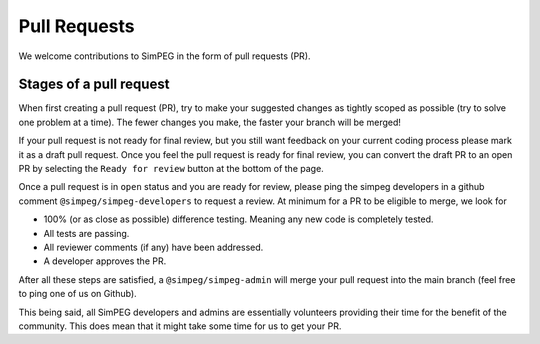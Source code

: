 .. _pull-requests:

Pull Requests
=============

We welcome contributions to SimPEG in the form of pull requests (PR).

Stages of a pull request
------------------------

When first creating a pull request (PR), try to make your suggested changes as
tightly scoped as possible (try to solve one problem at a time). The fewer
changes you make, the faster your branch will be merged!

If your pull request is not ready for final review, but you still want feedback
on your current coding process please mark it as a draft pull request. Once you
feel the pull request is ready for final review, you can convert the draft PR to
an open PR by selecting the ``Ready for review`` button at the bottom of the page.

Once a pull request is in ``open`` status and you are ready for review, please
ping the simpeg developers in a github comment ``@simpeg/simpeg-developers`` to
request a review. At minimum for a PR to be eligible to merge, we look for

- 100% (or as close as possible) difference testing. Meaning any new code is
  completely tested.
- All tests are passing.
- All reviewer comments (if any) have been addressed.
- A developer approves the PR.

After all these steps are satisfied, a ``@simpeg/simpeg-admin`` will merge your
pull request into the main branch (feel free to ping one of us on Github).

This being said, all SimPEG developers and admins are essentially volunteers
providing their time for the benefit of the community. This does mean that
it might take some time for us to get your PR.
